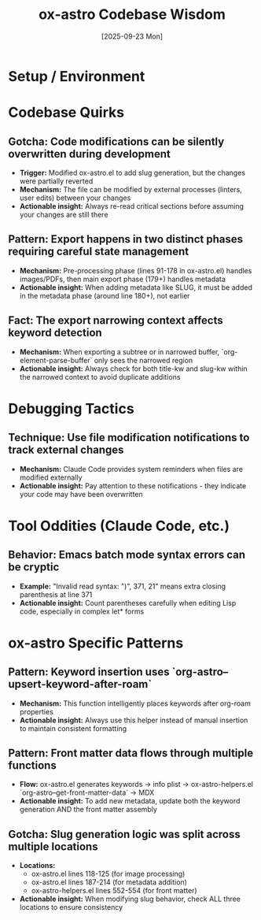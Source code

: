 #+TITLE: ox-astro Codebase Wisdom
#+DATE: [2025-09-23 Mon]

* Setup / Environment

* Codebase Quirks

** Gotcha: Code modifications can be silently overwritten during development
- *Trigger:* Modified ox-astro.el to add slug generation, but the changes were partially reverted
- *Mechanism:* The file can be modified by external processes (linters, user edits) between your changes
- *Actionable insight:* Always re-read critical sections before assuming your changes are still there

** Pattern: Export happens in two distinct phases requiring careful state management
- *Mechanism:* Pre-processing phase (lines 91-178 in ox-astro.el) handles images/PDFs, then main export phase (179+) handles metadata
- *Actionable insight:* When adding metadata like SLUG, it must be added in the metadata phase (around line 180+), not earlier

** Fact: The export narrowing context affects keyword detection
- *Mechanism:* When exporting a subtree or in narrowed buffer, `org-element-parse-buffer` only sees the narrowed region
- *Actionable insight:* Always check for both title-kw and slug-kw within the narrowed context to avoid duplicate additions

* Debugging Tactics

** Technique: Use file modification notifications to track external changes
- *Mechanism:* Claude Code provides system reminders when files are modified externally
- *Actionable insight:* Pay attention to these notifications - they indicate your code may have been overwritten

* Tool Oddities (Claude Code, etc.)

** Behavior: Emacs batch mode syntax errors can be cryptic
- *Example:* "Invalid read syntax: ")", 371, 21" means extra closing parenthesis at line 371
- *Actionable insight:* Count parentheses carefully when editing Lisp code, especially in complex let* forms

* ox-astro Specific Patterns

** Pattern: Keyword insertion uses `org-astro--upsert-keyword-after-roam`
- *Mechanism:* This function intelligently places keywords after org-roam properties
- *Actionable insight:* Always use this helper instead of manual insertion to maintain consistent formatting

** Pattern: Front matter data flows through multiple functions
- *Flow:* ox-astro.el generates keywords → info plist → ox-astro-helpers.el `org-astro--get-front-matter-data` → MDX
- *Actionable insight:* To add new metadata, update both the keyword generation AND the front matter assembly

** Gotcha: Slug generation logic was split across multiple locations
- *Locations:*
  - ox-astro.el lines 118-125 (for image processing)
  - ox-astro.el lines 187-214 (for metadata addition)
  - ox-astro-helpers.el lines 552-554 (for front matter)
- *Actionable insight:* When modifying slug behavior, check ALL three locations to ensure consistency